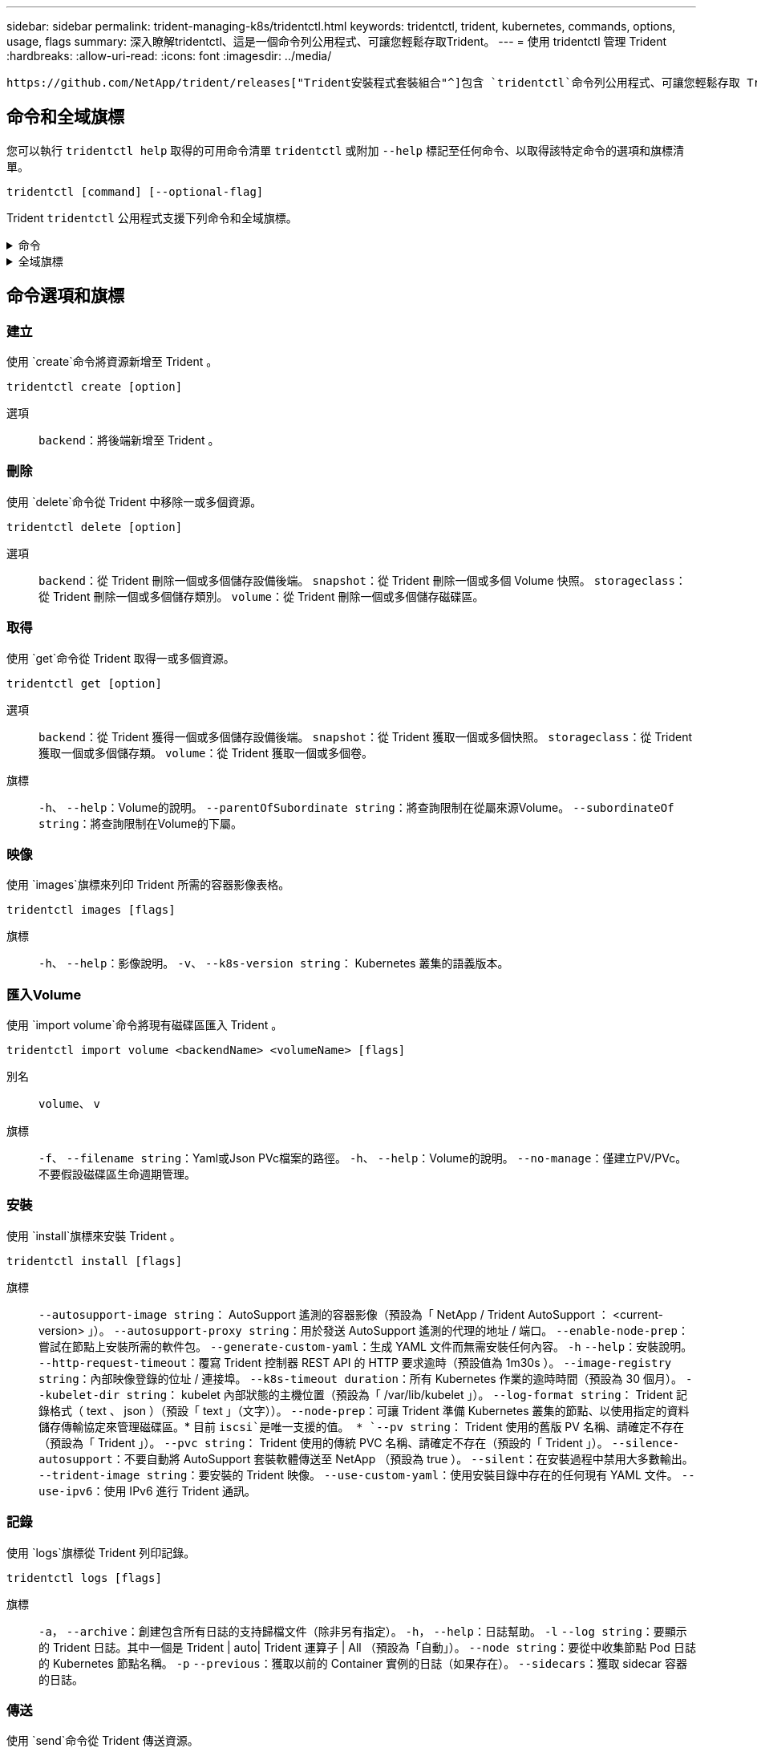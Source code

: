 ---
sidebar: sidebar 
permalink: trident-managing-k8s/tridentctl.html 
keywords: tridentctl, trident, kubernetes, commands, options, usage, flags 
summary: 深入瞭解tridentctl、這是一個命令列公用程式、可讓您輕鬆存取Trident。 
---
= 使用 tridentctl 管理 Trident
:hardbreaks:
:allow-uri-read: 
:icons: font
:imagesdir: ../media/


[role="lead"]
 https://github.com/NetApp/trident/releases["Trident安裝程式套裝組合"^]包含 `tridentctl`命令列公用程式、可讓您輕鬆存取 Trident 。擁有足夠 Privileges 的 Kubernetes 使用者可以使用它來安裝 Trident 或管理包含 Trident Pod 的命名空間。



== 命令和全域旗標

您可以執行 `tridentctl help` 取得的可用命令清單 `tridentctl` 或附加 `--help` 標記至任何命令、以取得該特定命令的選項和旗標清單。

`tridentctl [command] [--optional-flag]`

Trident `tridentctl` 公用程式支援下列命令和全域旗標。

.命令
[%collapsible]
====
`create`:: 將資源新增至 Trident 。
`delete`:: 從 Trident 移除一或多個資源。
`get`:: 從 Trident 取得一或多個資源。
`help`:: 任何命令的相關說明。
`images`:: 列印 Trident 所需的容器影像表格。
`import`:: 將現有資源匯入 Trident 。
`install`:: 安裝Trident。
`logs`:: 從 Trident 列印記錄。
`send`:: 從 Trident 傳送資源。
解除安裝:: 解除安裝 Trident 。
`update`:: 在 Trident 中修改資源。
`update backend state`:: 暫時暫停後端作業。
`upgrade`:: 在 Trident 中升級資源。
「分度」:: 列印 Trident 版本。


====
.全域旗標
[%collapsible]
====
`-d`、 `--debug`:: 除錯輸出。
`-h`、 `--help`:: 的說明 `tridentctl`。
`-k`、 `--kubeconfig string`:: 指定 `KUBECONFIG` 從本機或從一個 Kubernetes 叢集到另一個叢集執行命令的路徑。
+
--

NOTE: 或者、您也可以匯出 `KUBECONFIG` 可指向特定 Kubernetes 叢集和問題的變數 `tridentctl` 命令到該叢集。

--
`-n`、 `--namespace string`:: Trident 部署的命名空間。
`-o`、 `--output string`:: 輸出格式。json之一| yaml| name| wl| ps（預設）。
`-s`、 `--server string`:: Trident REST 介面的位址 / 連接埠。
+
--

WARNING: Trident REST介面可設定為偵聽、僅適用於127.0.0.1（適用於IPV4）或[:1]（適用於IPv6）。

--


====


== 命令選項和旗標



=== 建立

使用 `create`命令將資源新增至 Trident 。

`tridentctl create [option]`

選項:: `backend`：將後端新增至 Trident 。




=== 刪除

使用 `delete`命令從 Trident 中移除一或多個資源。

`tridentctl delete [option]`

選項:: `backend`：從 Trident 刪除一個或多個儲存設備後端。
`snapshot`：從 Trident 刪除一個或多個 Volume 快照。
`storageclass`：從 Trident 刪除一個或多個儲存類別。
`volume`：從 Trident 刪除一個或多個儲存磁碟區。




=== 取得

使用 `get`命令從 Trident 取得一或多個資源。

`tridentctl get [option]`

選項:: `backend`：從 Trident 獲得一個或多個儲存設備後端。
`snapshot`：從 Trident 獲取一個或多個快照。
`storageclass`：從 Trident 獲取一個或多個儲存類。
`volume`：從 Trident 獲取一個或多個卷。
旗標:: `-h`、 `--help`：Volume的說明。
`--parentOfSubordinate string`：將查詢限制在從屬來源Volume。
`--subordinateOf string`：將查詢限制在Volume的下屬。




=== 映像

使用 `images`旗標來列印 Trident 所需的容器影像表格。

`tridentctl images [flags]`

旗標:: `-h`、 `--help`：影像說明。
`-v`、 `--k8s-version string`： Kubernetes 叢集的語義版本。




=== 匯入Volume

使用 `import volume`命令將現有磁碟區匯入 Trident 。

`tridentctl import volume <backendName> <volumeName> [flags]`

別名:: `volume`、 `v`
旗標:: `-f`、 `--filename string`：Yaml或Json PVc檔案的路徑。
`-h`、 `--help`：Volume的說明。
`--no-manage`：僅建立PV/PVc。不要假設磁碟區生命週期管理。




=== 安裝

使用 `install`旗標來安裝 Trident 。

`tridentctl install [flags]`

旗標:: `--autosupport-image string`： AutoSupport 遙測的容器影像（預設為「 NetApp / Trident AutoSupport ： <current-version> 」）。
`--autosupport-proxy string`：用於發送 AutoSupport 遙測的代理的地址 / 端口。
`--enable-node-prep`：嘗試在節點上安裝所需的軟件包。
`--generate-custom-yaml`：生成 YAML 文件而無需安裝任何內容。
`-h` `--help`：安裝說明。
`--http-request-timeout`：覆寫 Trident 控制器 REST API 的 HTTP 要求逾時（預設值為 1m30s ）。
`--image-registry string`：內部映像登錄的位址 / 連接埠。
`--k8s-timeout duration`：所有 Kubernetes 作業的逾時時間（預設為 30 個月）。
`--kubelet-dir string`： kubelet 內部狀態的主機位置（預設為「 /var/lib/kubelet 」）。
`--log-format string`： Trident 記錄格式（ text 、 json ）（預設「 text 」（文字））。
`--node-prep`：可讓 Trident 準備 Kubernetes 叢集的節點、以使用指定的資料儲存傳輸協定來管理磁碟區。* 目前 `iscsi`是唯一支援的值。 *
`--pv string`： Trident 使用的舊版 PV 名稱、請確定不存在（預設為「 Trident 」）。
`--pvc string`： Trident 使用的傳統 PVC 名稱、請確定不存在（預設的「 Trident 」）。
`--silence-autosupport`：不要自動將 AutoSupport 套裝軟體傳送至 NetApp （預設為 true ）。
`--silent`：在安裝過程中禁用大多數輸出。
`--trident-image string`：要安裝的 Trident 映像。
`--use-custom-yaml`：使用安裝目錄中存在的任何現有 YAML 文件。
`--use-ipv6`：使用 IPv6 進行 Trident 通訊。




=== 記錄

使用 `logs`旗標從 Trident 列印記錄。

`tridentctl logs [flags]`

旗標:: `-a`， `--archive`：創建包含所有日誌的支持歸檔文件（除非另有指定）。
`-h`， `--help`：日誌幫助。
`-l` `--log string`：要顯示的 Trident 日誌。其中一個是 Trident | auto| Trident 運算子 | All （預設為「自動」）。
`--node string`：要從中收集節點 Pod 日誌的 Kubernetes 節點名稱。
`-p` `--previous`：獲取以前的 Container 實例的日誌（如果存在）。
`--sidecars`：獲取 sidecar 容器的日誌。




=== 傳送

使用 `send`命令從 Trident 傳送資源。

`tridentctl send [option]`

選項:: `autosupport`：將AutoSupport 一份不適用的歸檔文件傳送給NetApp。




=== 解除安裝

使用 `uninstall`旗標來解除安裝 Trident 。

`tridentctl uninstall [flags]`

旗標:: `-h, --help`：解除安裝說明。
`--silent`：卸載期間禁用大多數輸出。




=== 更新

使用 `update`命令修改 Trident 中的資源。

`tridentctl update [option]`

選項:: `backend`：在 Trident 中更新後端。




=== 更新後端狀態

使用 `update backend state` 暫停或恢復後端作業的命令。

`tridentctl update backend state <backend-name> [flag]`

.需要考量的重點
* 如果使用 TridentBackendConfig （ tbc ）建立後端、則無法使用檔案更新後端 `backend.json` 。
* 如果已在 tbc 中設定、則 `userState` 無法使用命令加以修改 `tridentctl update backend state <backend-name> --user-state suspended/normal` 。
* 若要在透過 tbc 設定 Via tridentctl 之後重新取得設定 `userState`功能、 `userState`必須從 tbc 移除該欄位。這可以使用命令來完成 `kubectl edit tbc` 。 `userState`欄位移除後、您可以使用 `tridentctl update backend state`命令來變更 `userState`後端的。
* 使用 `tridentctl update backend state` 變更 `userState`。您也可以更新 `userState` 使用 `TridentBackendConfig` 或 `backend.json` 檔案、這會觸發後端的完整重新初始化、而且可能會耗費時間。
+
旗標:: `-h`、 `--help`：後端狀態說明。
`--user-state`：設為 `suspended` 暫停後端作業。設定為 `normal` 以恢復後端作業。設定為時 `suspended`：


* `AddVolume` 和 `Import Volume` 已暫停。
* `CloneVolume`、、 `ResizeVolume` `PublishVolume` `UnPublishVolume` `CreateSnapshot`、、 `GetSnapshot` `RestoreSnapshot`、、 `DeleteSnapshot` `RemoveVolume` `GetVolumeExternal`、、 `ReconcileNodeAccess` 保持可用狀態。


您也可以使用後端組態檔案或中的欄位來更新後端狀態 `userState` `TridentBackendConfig` `backend.json`。如需詳細資訊、請參閱 link:../trident-use/backend_options.html["管理後端的選項"] 和 link:../trident-use/backend_ops_kubectl.html["以KECBECVL執行後端管理"]。

*範例：*

[role="tabbed-block"]
====
.JSON
--
請依照下列步驟使用檔案更新 `userState` `backend.json` ：

. 編輯 `backend.json` 檔案、 `userState` 將欄位的值設為「已待定」。
. 使用命令和更新檔案的路徑來更新後端 `tridentctl backend update` `backend.json` 。
+
* 範例 * ： `tridentctl backend update -f /<path to backend JSON file>/backend.json`



[listing]
----
{
    "version": 1,
    "storageDriverName": "ontap-nas",
    "managementLIF": "<redacted>",
    "svm": "nas-svm",
    "backendName": "customBackend",
    "username": "<redacted>",
    "password": "<redacted>",
    "userState": "suspended",
}

----
--
.YAML
--
您可以在使用命令套用 tbc 之後編輯它 `kubectl edit <tbc-name> -n <namespace>` 。下列範例會使用選項更新後端狀態以暫停 `userState: suspended` ：

[listing]
----
apiVersion: trident.netapp.io/v1
kind: TridentBackendConfig
metadata:
  name: backend-ontap-nas
spec:
  version: 1
  backendName: customBackend
  storageDriverName: ontap-nas
  managementLIF: <redacted>
  svm: nas-svm
userState: suspended
  credentials:
    name: backend-tbc-ontap-nas-secret
----
--
====


=== 版本

使用 `version` 用於列印版本的旗標 `tridentctl` 以及執行中的Trident服務。

`tridentctl version [flags]`

旗標:: `--client`：僅限用戶端版本（不需要伺服器）。
`-h, --help`：版本說明。




== 外掛程式支援

Tridentctl 支援類似 kubectl 的外掛程式。如果外掛程式二進位檔案名稱遵循「 <plugin> 」配置、則 Tridentctl 會偵測外掛程式、且二進位檔案位於列出 PATH 環境變數的資料夾中。所有偵測到的外掛程式都會列在 tridentctl 說明的外掛程式區段中。或者、您也可以在 enviornment 變數 TRIDENTCTL_plugin_path 中指定外掛程式資料夾來限制搜尋（例如： `TRIDENTCTL_PLUGIN_PATH=~/tridentctl-plugins/`）。如果使用此變數、則 tridenctl 只會在指定的資料夾中搜尋。
